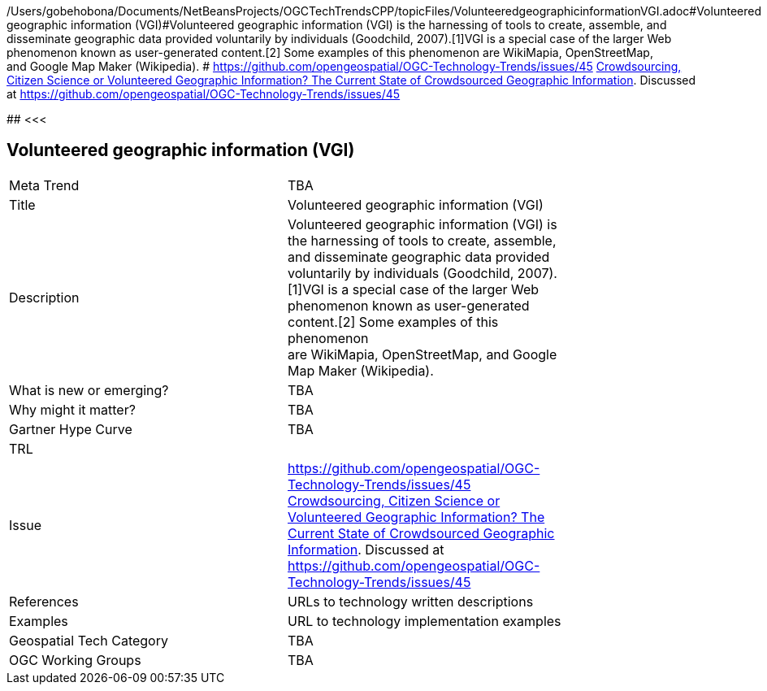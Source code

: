 /Users/gobehobona/Documents/NetBeansProjects/OGCTechTrendsCPP/topicFiles/VolunteeredgeographicinformationVGI.adoc#Volunteered geographic information (VGI)#Volunteered geographic information (VGI) is the harnessing of tools to create, assemble, and disseminate geographic data provided voluntarily by individuals (Goodchild, 2007).[1]VGI is a special case of the larger Web phenomenon known as user-generated content.[2] Some examples of this phenomenon are WikiMapia, OpenStreetMap, and Google Map Maker (Wikipedia). # https://github.com/opengeospatial/OGC-Technology-Trends/issues/45 link:http://www.mdpi.com/2220-9964/5/5/55[Crowdsourcing, Citizen Science or Volunteered Geographic Information? The Current State of Crowdsourced Geographic Information]. Discussed at https://github.com/opengeospatial/OGC-Technology-Trends/issues/45

########
<<<

== Volunteered geographic information (VGI)

<<<

[width="80%"]
|=======================
|Meta Trend	| TBA
|Title | Volunteered geographic information (VGI)
|Description | Volunteered geographic information (VGI) is the harnessing of tools to create, assemble, and disseminate geographic data provided voluntarily by individuals (Goodchild, 2007).[1]VGI is a special case of the larger Web phenomenon known as user-generated content.[2] Some examples of this phenomenon are WikiMapia, OpenStreetMap, and Google Map Maker (Wikipedia). 
| What is new or emerging?	| TBA
| Why might it matter? | TBA
| Gartner Hype Curve | 	TBA
| TRL |
| Issue | https://github.com/opengeospatial/OGC-Technology-Trends/issues/45 link:http://www.mdpi.com/2220-9964/5/5/55[Crowdsourcing, Citizen Science or Volunteered Geographic Information? The Current State of Crowdsourced Geographic Information]. Discussed at https://github.com/opengeospatial/OGC-Technology-Trends/issues/45
|References | URLs to technology written descriptions
|Examples | URL to technology implementation examples
|Geospatial Tech Category 	| TBA
|OGC Working Groups | TBA
|=======================

